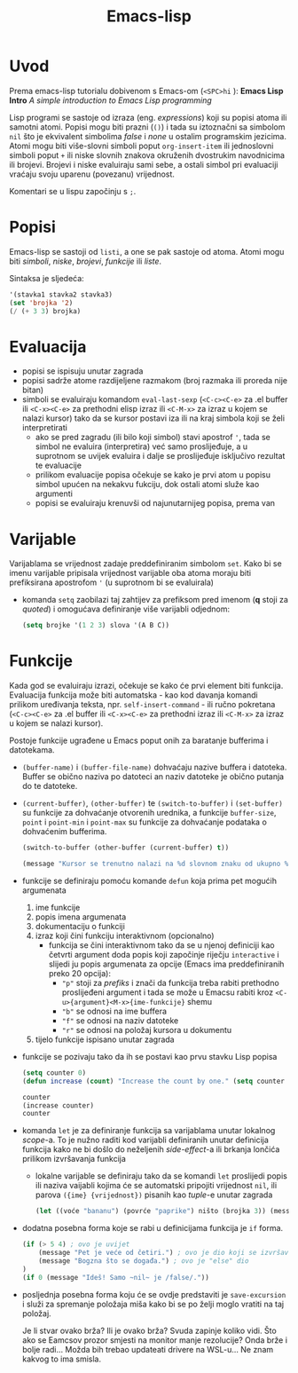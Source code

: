 #+title: Emacs-lisp

* Uvod
Prema emacs-lisp tutorialu dobivenom s Emacs-om (=<SPC>hi= ): *Emacs Lisp Intro* /A simple introduction to Emacs Lisp programming/

Lisp programi se sastoje od izraza (eng. /expressions/) koji su popisi atoma ili samotni atomi. Popisi mogu biti prazni (=()=) i tada su iztoznačni sa simbolom ~nil~ što je ekvivalent simbolima /false/ i /none/ u ostalim programskim jezicima. Atomi mogu biti više-slovni simboli poput ~org-insert-item~ ili jednoslovni simboli poput ~+~ ili niske slovnih znakova okruženih dvostrukim navodnicima ili brojevi. Brojevi i niske evaluiraju sami sebe, a ostali simbol pri evaluaciji vraćaju svoju uparenu (povezanu) vrijednost.

Komentari se u lispu započinju s ~;~.

* Popisi
Emacs-lisp se sastoji od ~listi~, a one se pak sastoje od atoma. Atomi mogu biti /simboli/, /niske/, /brojevi/, /funkcije/ ili /liste/.

Sintaksa je sljedeća:
#+begin_src emacs-lisp :tangle no
'(stavka1 stavka2 stavka3)
(set 'brojka '2)
(/ (+ 3 3) brojka)
#+end_src

* Evaluacija
+ popisi se ispisuju unutar zagrada
+ popisi sadrže atome razdijeljene razmakom (broj razmaka ili proreda nije bitan)
+ simboli se evaluiraju komandom ~eval-last-sexp~ (=<C-c><C-e>= za .el buffer ili =<C-x><C-e>= za prethodni elisp izraz ili =<C-M-x>= za izraz u kojem se nalazi kursor) tako da se kursor postavi iza ili na kraj simbola koji se želi interpretirati
  + ako se pred zagradu (ili bilo koji simbol) stavi apostrof ~'~, tada se simbol ne evaluira (interpretira) već samo proslijeđuje, a u suprotnom se uvijek evaluira i dalje se proslijeđuje isključivo rezultat te evaluacije
  + prilikom evaluacije popisa očekuje se kako je prvi atom u popisu simbol upućen na nekakvu fukciju, dok ostali atomi služe kao argumenti
  + popisi se evaluiraju krenuvši od najunutarnijeg popisa, prema van

* Varijable
Varijablama se vrijednost zadaje preddefiniranim simbolom ~set~. Kako bi se imenu varijable pripisala vrijednost varijable oba atoma moraju biti prefiksirana apostrofom ~'~ (u suprotnom bi se evaluirala)
+ komanda ~setq~ zaobilazi taj zahtijev za prefiksom pred imenom (*q* stoji za /quoted/) i omogućava definiranje više varijabli odjednom:
  #+begin_src emacs-lisp :tangle no
(setq brojke '(1 2 3) slova '(A B C))
  #+end_src

* Funkcije
Kada god se evaluiraju izrazi, očekuje se kako će prvi element biti funkcija. Evaluacija funkcija može biti automatska - kao kod davanja komandi prilikom uređivanja teksta, npr. =self-insert-command= - ili ručno pokretana (=<C-c><C-e>= za .el buffer ili =<C-x><C-e>= za prethodni izraz ili =<C-M-x>= za izraz u kojem se nalazi kursor).

Postoje funkcije ugrađene u Emacs poput onih za baratanje bufferima i datotekama.
+ =(buffer-name)= i =(buffer-file-name)= dohvaćaju nazive buffera i datoteka. Buffer se obično naziva po datoteci an naziv datoteke je obično putanja do te datoteke.
+ =(current-buffer)=, =(other-buffer)= te =(switch-to-buffer)= i =(set-buffer)= su funkcije za dohvaćanje otvorenih urednika, a funkcije ~buffer-size~, ~point~ i ~point-min~ i ~point-max~ su funkcije za dohvaćanje podataka o dohvaćenim bufferima.
  #+begin_src emacs-lisp
(switch-to-buffer (other-buffer (current-buffer) t))

(message "Kursor se trenutno nalazi na %d slovnom znaku od ukupno %d." (point) (buffer-size))
  #+end_src
+ funkcije se definiraju pomoću komande ~defun~ koja prima pet mogućih argumenata
  1. ime funkcije
  2. popis imena argumenata
  3. dokumentaciju o funkciji
  4. izraz koji čini funkciju interaktivnom (opcionalno)
     - funkcija se čini interaktivnom tako da se u njenoj definiciji kao četvrti argument doda popis koji započinje riječju ~interactive~ i slijedi ju popis argumenata za opcije (Emacs ima preddefiniranih preko 20 opcija):
       - ="p"= stoji za /prefiks/ i znači da funkcija treba rabiti prethodno proslijeđeni argument i tada se može u Emacsu rabiti kroz =<C-u>{argument}<M-x>{ime-funkcije}= shemu
       - ="b"= se odnosi na ime buffera
       - ="f"= se odnosi na naziv datoteke
       - ="r"= se odnosi na položaj kursora u dokumentu
  5. tijelo funkcije ispisano unutar zagrada

+ funkcije se pozivaju tako da ih se postavi kao prvu stavku Lisp popisa
 #+begin_src emacs-lisp
 (setq counter 0)
 (defun increase (count) "Increase the count by one." (setq counter (+ count 1)))

 counter
 (increase counter)
 counter
 #+end_src

+ komanda ~let~ je za definiranje funkcija sa varijablama unutar lokalnog /scope/-a. To je nužno raditi kod varijabli definiranih unutar definicija funkcija kako ne bi došlo do neželjenih /side-effect/-a ili brkanja lončića prilikom izvršavanja funkcija
  - lokalne varijable se definiraju tako da se komandi ~let~ proslijedi popis ili naziva vaijabli kojima će se automatski pripojiti vrijednost ~nil~, ili parova =({ime} {vrijednost})= pisanih kao /tuple/-e unutar zagrada
    #+begin_src emacs-lisp
  (let ((voće "bananu") (povrće "paprike") ništo (brojka 3)) (message "Volim jesti %s sa %d %s, a najdraža rijeka mi je %s." voće brojka povrće ništo))
    #+end_src

+ dodatna posebna forma koje se rabi u definicijama funkcija je ~if~ forma.
  #+begin_src emacs-lisp
(if (> 5 4) ; ovo je uvijet
    (message "Pet je veće od četiri.") ; ovo je dio koji se izvršava ako je uvijet istinit
    (message "Bogzna što se događa.") ; ovo je "else" dio
)
(if 0 (message "Ideš! Samo ~nil~ je /false/."))
#+end_src

+ posljednja posebna forma koju će se ovdje predstaviti je ~save-excursion~ i služi za spremanje položaja miša kako bi se po želji moglo vratiti na taj položaj.

  Je li stvar ovako brža? Ili je ovako brža? Svuda zapinje koliko vidi. Što ako se Eamcsov prozor smjesti na monitor manje rezolucije? Onda brže i bolje radi... Možda bih trebao updateati drivere na WSL-u... Ne znam kakvog to ima smisla.
